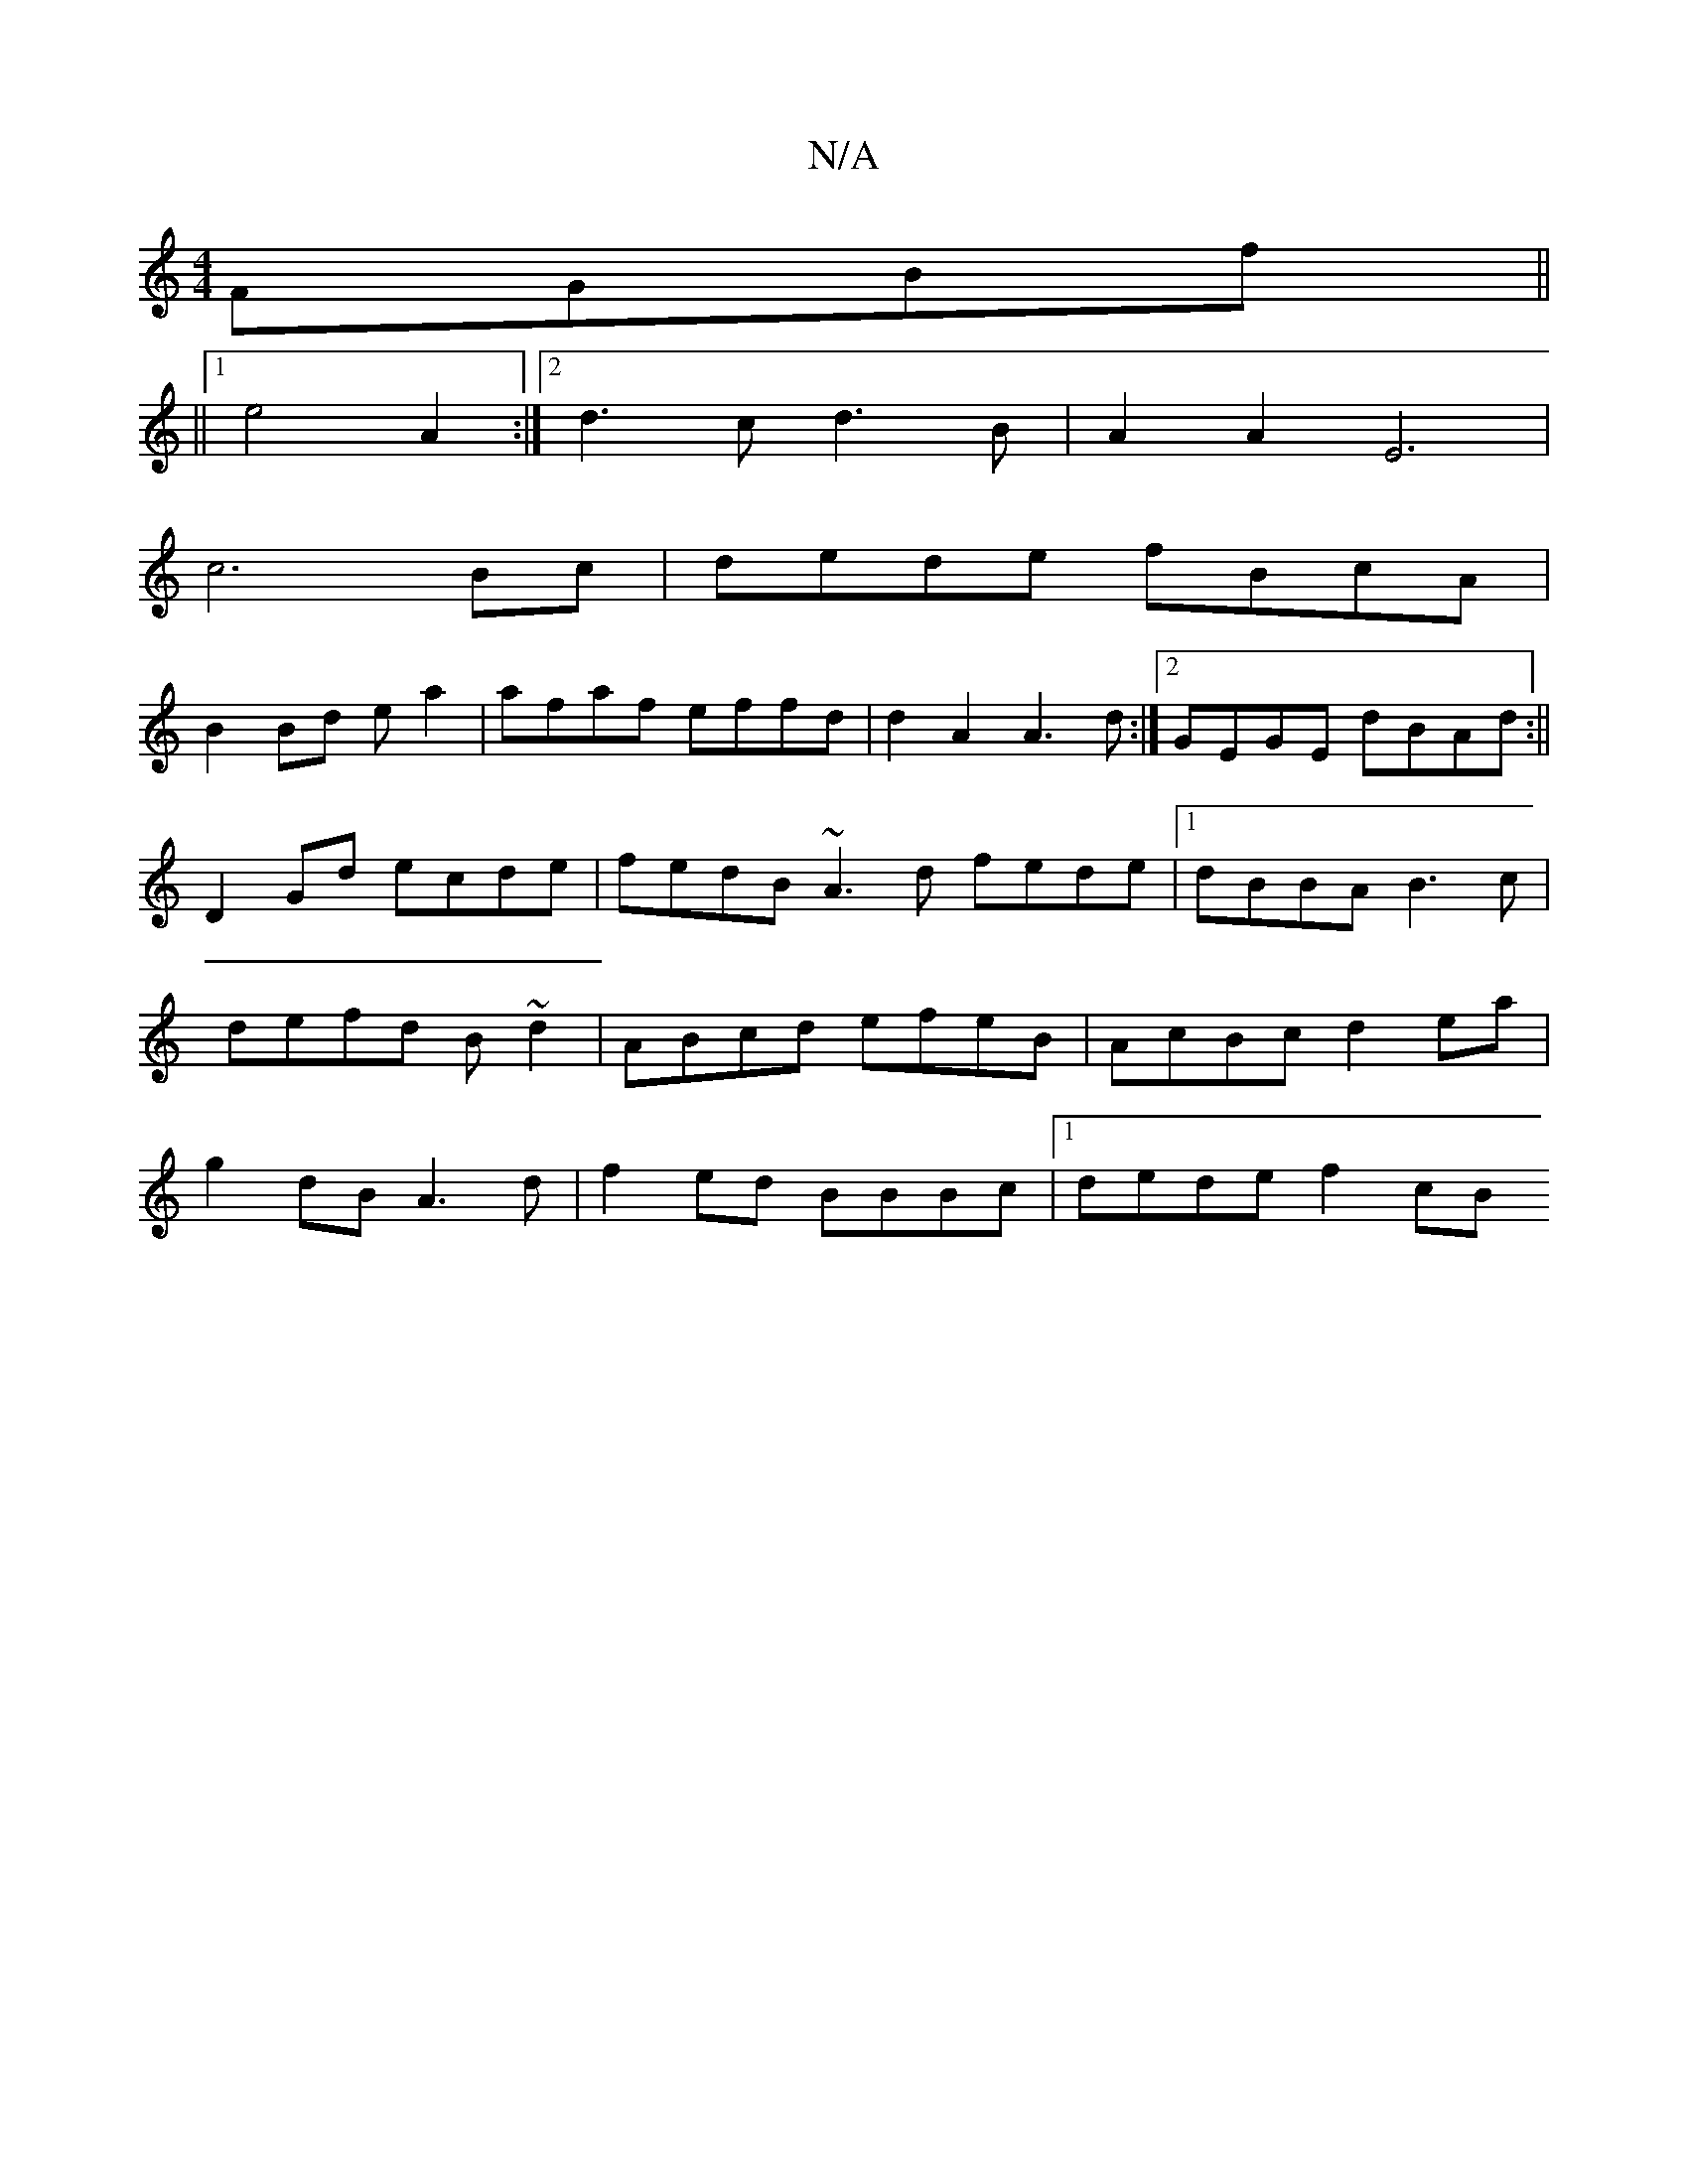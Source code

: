 X:1
T:N/A
M:4/4
R:N/A
K:Cmajor
FGBf||
||[1 e4 A2:|2 d3c d3B|A2A2E6|
c6Bc|dede fBcA|
B2Bd e a2|afaf effd|d2A2 A3d:|2 GEGE dBAd:|| D2Gd ecde |fedB ~A3d fede|1 dBBA B3c|defd B~d2|ABcd efeB| AcBc d2ea|g2dB A3d | f2ed BBBc |1 dede f2cB 
